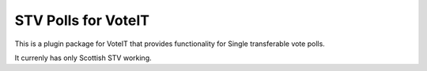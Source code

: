 STV Polls for VoteIT
====================

.. image:: https://travis-ci.org/VoteIT/voteit.stv.png?branch=master
    :target: https://travis-ci.org/VoteIT/voteit.stv

This is a plugin package for VoteIT that provides functionality
for Single transferable vote polls.

It currenly has only Scottish STV working.
